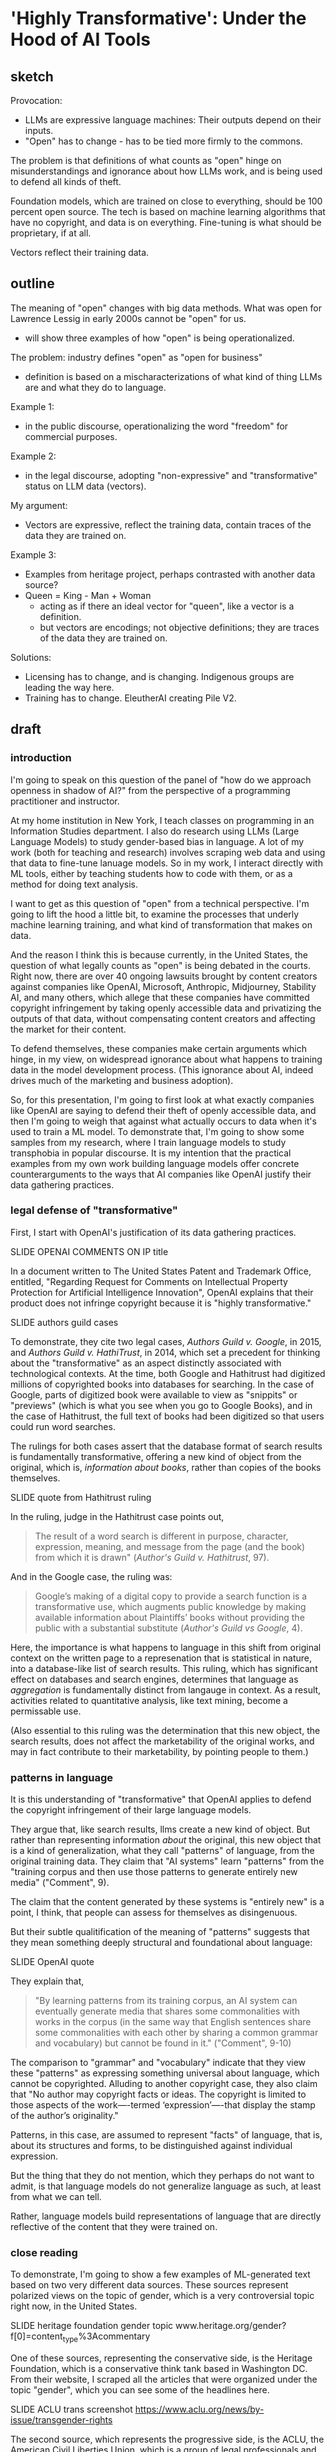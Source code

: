 * 'Highly Transformative': Under the Hood of AI Tools
** sketch
Provocation:
- LLMs are expressive language machines: Their outputs depend on their
  inputs.
- "Open" has to change - has to be tied more firmly to the commons.

The problem is that definitions of what counts as "open" hinge on
misunderstandings and ignorance about how LLMs work, and is being used
to defend all kinds of theft.

Foundation models, which are trained on close to everything, should be
100 percent open source. The tech is based on machine learning
algorithms that have no copyright, and data is on everything.
Fine-tuning is what should be proprietary, if at all. 

Vectors reflect their training data.

** outline
The meaning of "open" changes with big data methods. What was open for
Lawrence Lessig in early 2000s cannot be "open" for us.
- will show three examples of how "open" is being operationalized. 

The problem: industry defines "open" as "open for business"
- definition is based on a mischaracterizations of what kind of thing
  LLMs are and what they do to language.

Example 1:
- in the public discourse, operationalizing the word "freedom" for
  commercial purposes.
  
Example 2:
- in the legal discourse, adopting "non-expressive" and
  "transformative" status on LLM data (vectors).

My argument:
- Vectors are expressive, reflect the training data, contain traces of
  the data they are trained on.

Example 3:
- Examples from heritage project, perhaps contrasted with another data
  source?
- Queen = King - Man + Woman
  - acting as if there an ideal vector for "queen", like a vector is a
    definition.
  - but vectors are encodings; not objective definitions; they are
    traces of the data they are trained on. 

Solutions:
- Licensing has to change, and is changing. Indigenous groups are
  leading the way here.
- Training has to change. EleutherAI creating Pile V2. 


** draft

*** introduction
I'm going to speak on this question of the panel of "how do we
approach openness in shadow of AI?" from the perspective of a
programming practitioner and instructor.

At my home institution in New York, I teach classes on programming in
an Information Studies department. I also do research using LLMs
(Large Language Models) to study gender-based bias in language. A lot
of my work (both for teaching and research) involves scraping web data
and using that data to fine-tune lanuage models. So in my work, I
interact directly with ML tools, either by teaching students how to
code with them, or as a method for doing text analysis.

I want to get as this question of "open" from a technical perspective.
I'm going to lift the hood a little bit, to examine the processes that
underly machine learning training, and what kind of transformation
that makes on data.

And the reason I think this is because currently, in the United
States, the question of what legally counts as "open" is being debated
in the courts. Right now, there are over 40 ongoing lawsuits brought
by content creators against companies like OpenAI, Microsoft,
Anthropic, Midjourney, Stability AI, and many others, which allege
that these companies have committed copyright infringement by taking
openly accessible data and privatizing the outputs of that data,
without compensating content creators and affecting the market for
their content.

To defend themselves, these companies make certain arguments which
hinge, in my view, on widespread ignorance about what happens to
training data in the model development process. (This ignorance about
AI, indeed drives much of the marketing and business adoption).

So, for this presentation, I'm going to first look at what exactly
companies like OpenAI are saying to defend their theft of openly
accessible data, and then I'm going to weigh that against what
actually occurs to data when it's used to train a ML model. To
demonstrate that, I'm going to show some samples from my research,
where I train language models to study transphobia in popular
discourse. It is my intention that the practical examples from my own
work building language models offer concrete counterarguments to the
ways that AI companies like OpenAI justify their data gathering
practices. 

*** legal defense of "transformative"
First, I start with OpenAI's justification of its data gathering
practices.

    SLIDE OPENAI COMMENTS ON IP title

In a document written to The United States Patent and Trademark
Office, entitled, "Regarding Request for Comments on Intellectual
Property Protection for Artificial Intelligence Innovation", OpenAI
explains that their product does not infringe copyright because it
is "highly transformative."

    SLIDE authors guild cases

To demonstrate, they cite two legal cases, /Authors Guild v. Google/,
in 2015, and /Authors Guild v. HathiTrust/, in 2014, which set a
precedent for thinking about the "transformative" as an aspect
distinctly associated with technological contexts. At the time, both
Google and Hathitrust had digitized millions of copyrighted books into
databases for searching. In the case of Google, parts of digitized
book were available to view as "snippits" or "previews" (which is what
you see when you go to Google Books), and in the case of Hathitrust,
the full text of books had been digitized so that users could run word
searches.

The rulings for both cases assert that the database format of search
results is fundamentally transformative, offering a new kind of object
from the original, which is, /information about books/, rather than
copies of the books themselves.

    SLIDE quote from Hathitrust ruling

In the ruling, judge in the Hathitrust case points out,

#+begin_quote
The result of a word search is different in purpose, character,
expression, meaning, and message from the page (and the book) from
which it is drawn" (/Author's Guild v. Hathitrust/, 97).
#+end_quote

And in the Google case, the ruling was:

#+begin_quote
Google’s making of a digital copy to provide a search function is a
transformative use, which augments public knowledge by making
available information about Plaintiffs’ books without providing the
public with a substantial substitute (/Author's Guild vs Google/, 4).
#+end_quote

Here, the importance is what happens to language in this shift from
original context on the written page to a represenation that is
statistical in nature, into a database-like list of search results.
This ruling, which has significant effect on databases and search
engines, determines that language as /aggregation/ is fundamentally
distinct from langauge in context. As a result, activities related to
quantitative analysis, like text mining, become a permissable use.

(Also essential to this ruling was the determination that this new
object, the search results, does not affect the marketability of the
original works, and may in fact contribute to their marketability, by
pointing people to them.)

*** patterns in language

It is this understanding of "transformative" that OpenAI applies to
defend the copyright infringement of their large language models.

They argue that, like search results, llms create a new kind of
object. But rather than representing information /about/ the original,
this new object that is a kind of generalization, what they call
"patterns" of language, from the original training data. They claim
that "AI systems" learn "patterns" from the "training corpus and then
use those patterns to generate entirely new media" ("Comment", 9).

The claim that the content generated by these systems is "entirely
new" is a point, I think, that people can assess for themselves as
disingenuous.

But their subtle qualitification of the meaning of "patterns" suggests
that they mean something deeply structural and foundational about
language: 

    SLIDE OpenAI quote

They explain that,

#+begin_quote
"By learning patterns from its training corpus, an AI system can
eventually generate media that shares some commonalities with works in
the corpus (in the same way that English sentences share some
commonalities with each other by sharing a common grammar and
vocabulary) but cannot be found in it." ("Comment", 9-10)
#+end_quote

The comparison to "grammar" and "vocabulary" indicate that they view
these "patterns" as expressing something universal about language,
which cannot be copyrighted. Alluding to another copyright case, they
also claim that "No author may copyright facts or ideas. The copyright
is limited to those aspects of the work—-termed ‘expression’—-that
display the stamp of the author’s originality."

Patterns, in this case, are assumed to represent "facts" of language,
that is, about its structures and forms, to be distinguished against
individual expression. 

But the thing that they do not mention, which they perhaps do not want to
admit, is that language models do not generalize language as such, at
least from what we can tell.

Rather, language models build representations of language that are
directly reflective of the content that they were trained on.

*** close reading
To demonstrate, I'm going to show a few examples of ML-generated text
based on two very different data sources. These sources represent
polarized views on the topic of gender, which is a very controversial
topic right now, in the United States.

    SLIDE heritage foundation gender topic
    www.heritage.org/gender?f[0]=content_type%3Acommentary

One of these sources, representing the conservative side, is the
Heritage Foundation, which is a conservative think tank based in
Washington DC. From their website, I scraped all the articles that
were organized under the topic "gender", which you can see some of the
headlines here.

    SLIDE ACLU trans screenshot
    https://www.aclu.org/news/by-issue/transgender-rights 

The second source, which represents the progressive side, is the ACLU,
the American Civil Liberties Union, which is a group of legal
professionals and volunteers who advocate on behalf of civil rights
for marginalized groups in the US.

With these datasets, I then trained two different large language
models, using gpt-2 (an open source model) as the base model.

Then, to each of the two resulting models, I fed a series of prompts,
very simple ones, like: 

    SLIDE prompts

#+begin_quote
Masculinity is

Femininity is

Transgender is

Transgenderism is

Gender binary is

Man is

Woman is
#+end_quote

Then I comapared the results. 

First, there are some obvious contrasts. For ACLU, terms associated
with gender "masculine" and "feminine" in particular, were
characterized by joyous and liberatory affects.

#+begin_quote
Masculinity is a matter of love and celebration.

Masculinity is a space for hope and liberation for all.

Masculinity is not defined solely by the beauty of our bodies, but by
the beauty of our experiences.

Femininity is a celebration of beauty, feminine liberation, and
femininity.

Femininity is our joy, our struggle, and our fight is our struggle.

Femininity is about allowing people to express themselves without
government interference.
#+end_quote

By contrast, for the Heritage Foundation, these gender terms are
associated with stability and culture. 

#+begin_quote
Masculinity is the cornerstone of Western civilization.

Masculinity is the fruit of patriarchy, and patriarchy is the heart
of conservatism.

Masculinity is defined by the ability to produce sperm, eggs, and live
children.

Femininity is an enduring American tradition.

Femininity is defined by means of the relationship between the sexes,
the ability to raise their children, the capacity to provide for their
own reproduction, the capacity to provide for their own children, the
ability to provide for their own.
#+end_quote

You might have noticed the tendency of language models (especially
very small ones, like mine) to repeat themselves. This is a
fascinating quirk that comes from the fact that they are predictive
machines, whose goal is to predict the mostly likely next word, so
they get themselves into these little loops of saying the same thing
over and over again (this is, incidently, also why they hallucinate:
as they are not trained to be accurate, but only to be plausible
according to the training data). 

What's really interesting, from the results, are the ways that these
gendered terms reveal certain investments in other terms. For example,
the text based on the Heritage Foundation is highly invested in the
concept of subjectivity, which appears in a lot of its results:

#+begin_quote
Masculinity is a subjective self-perception, not a universal
concept.

Femininity is a subjective, internal sense of self.

The gender binary is a subjective, malleable, and often incorrect
idea.

The gender binary is a subjective, internal, and often transitory
concept.

The gender binary is a subjective, grammatically incorrect and
illogical concept that conflates sex and gender identity.
#+end_quote

Reading these, you can see that they do not represent what one would
expect from a typically conservative view--which is that gender is
based on biology and universally true. Rather, they represent the
opposite, a progressive view of gender that is based on personal and
internal aspects of identity.

The reason for this, I believe is that this particular term,
"subjective" does not describe the conservative position. Rather, it's
a term that is used by conservatives to describe the progressive,
trans-affirming view of gender. From their framing, within a
conservative worldview, people who do not subscribe to a biological
and binary concept of gender must believe that gender depends on whim
and feeling. Which explains why there is a hint of derision in some of
the examples, which use terms like "illogical" and "incorrect"
alongside "subjective."

I want to come back now to this concept of patterns. Here we see a
distinct pattern concerning the construction of gender, which
discusses gender identity as a subjective, internal thing toward a
goal of discounting it.

And interestingly it reveals something that fundamentally contradicts
how companies like OpenAI try to characterize llms as "idealizations"
or "facts" of language use. 

Yes, the language here reflects patterns of language use, but these
are patterns that are distinctly situated in the context of their
training data. This is especially evident when you consider that the
Heritage Foundation doesn't just show its own "patterns," but patterns
of other perspectives refracted through them. Patterns, in other
words, filteredthrough other patterns.

So, rather than language as a "fact" or "idea", what we have are
patterns of distinct expressions. 


** writing notes
*** ACLU close reading
From the other side, the ACLU-generated text, we see the exact same
phenomenon. Instead of "subjective", however, the investment is in the
term "reality." 

#+begin_quote
Masculinity is real and meaningful.

Transgenderism is a false ideology that is not real and that is
opposed by the very people who seek to deny that freedom and equality
for all.

The gender binary is not real, it is real, and it is real.

The gender binary is not a binary, it is a reality within us.

The gender binary is not an accepted reality, but one that is accepted
by a wide swath of people.
#+end_quote

Here there is more ambivalence around the term "real", which depends
on whether it is being asserted in a positive way, such as
"Masculinity is real," or within a negative construction, such as
"Transgenderism is a false ideology that is not real."

In a couple of the examples, this ambivalence is directly at odds. For
example, in this amusing construction, "The gender binary is not real,
it is real, and it is real."


*** "comments" quotes on original/copying

"synthesize similar data which yield increasingly compelling novel
media"

"nobody looking to read a specific webpage contained in the corpus
used to train an AI system can do so by studying the AI system or its
outputs"


"does copyright law’s protection of an author’s original expression
impede AI systems from generating insights about that expression?"
("Comments" 3).

*** aclu quotes

#+begin_quote
Masculinity is a matter of love and celebration.

Masculinity is real and meaningful.

Masculinity is our right.

Masculinity is sacred.

Femininity is a battle, a fight, fought for equal pay.

Femininity is our joy, our struggle, and our fight is our struggle.

Femininity is about allowing people to express themselves without
government interference.

Femininity is great for all, but not great for some.

Transgenderism is a false ideology that is not real and that is
opposed by the very people who seek to deny that freedom and equality
for all.

Transgender is a very individualized experience.

Transgender is people have the right to live authentically, whether we
have a body or a body.

Transgender is not a new category of discrimination.

The gender binary is not real, it is real, and it is real.

The gender binary is a very individualized form of identity.

The gender binary is also crucial to understanding that Black women of
color have been disproportionately likely to experience violence from
other Black women of color, which is anemic to the broader fight for
gender justice.

The gender binary is not a binary, it is a reality within us.

Men are more likely than other trans people to experience violence,
abuse, and abuse from cisgender men and other people.

#+end_quote

*** heritage quotes
Expected masc/fem/trans:

#+begin_quote
Masculinity is the cornerstone of Western civilization.

Masculinity is the fruit of patriarchy, and patriarchy is the heart
of conservatism.

Transgenderism is a false concept, as every rational person knows.

Transgenderism is a messy one.

Transgender people are, on average, larger, stronger and larger,
stronger, per muscle mass.

"Women are trying to make mockery illegal."

"Women are not rational beings."

"Women are not like men or women, who are often oppressed by men, but
women who respond to their own natural inclination toward them."
#+end_quote

Unexpected masc/fem/trans:

#+begin_quote
Masculinity is a subjective self-perception, not a universal concept."

Femininity is a subjective, internal sense of self.

Masculinity is a weight.

Femininity is defined by the term “queer of the material,” or ‘queer
of the material,” or ‘queer of the material,” especially in the form
of expressive individualism.

Transgender is a fluid, and biological sex is fluid. 

Transgender people are, on average, larger, stronger and more violent
than nonbinary people.

The gender binary is a pejorative term for those who “deny” a
person’s biological sex.

The gender binary is a subjective, psychological, and sometimes
physical construct that masquerates as a social construct.

The gender binary is a subjective, grammatically incorrect and
illogical concept that conflates sex and gender identity.

Men are inherently vulnerable to sexual assault.

#+end_quote

Funny ones:

#+begin_quote
"Transgenderism is a messy, messy, and messy history."

"Transgender people are much like Percy Shelley or Hugh Hefner."

"Men are, after all, biologically males."

#+end_quote
*** gpt2
#+begin_quote
We don't have to be a man, we don't have to be a woman, we are all
capable of being masculine.



#+end_quote

*** bank



Big Tech developers who are currently taking openly accessible data
(which is still protected under copyright), as the training material
for their latest language models. It will consider the legal cases
pending against Microsoft in particular, and consider some of the
policy proposals that OpenAI, their subsidiary, has made to the US
government, for what they call "democratic AI".

I started doing this research because I wanted to understand how they
justified taking massive amounts of data, without compensating content
creators, and privatizing the outputs of that data, without taking
responsibility for how those outputs affect the livelihoods of content
creators. What I found is that the justification relies on an argument
for freedom, which, perhaps unsurprisingly, relies on a claim a threat
to the country. Here, the emphasis comes from contrasting the US with
China. I close with some suggestions for building "open" work within
these constraints.

So I begin.


Before I go into current perspectives on the meaning of "open", will
discuss "fair use," which is a crucial concept for understanding how
even sources that are technically closed, or protected by copyright,
can be "open" under certain conditions.

"Fair use," as I'm sure many of you know, protects certain usages of
copyrighted data according to specific conditions, which have to do
with how much data is taken, how much it is altered, the use of the
data (such as educational or commercial), and how the use affects
marketability of the original. Historically, this has protected uses
like quoting sentences from a book, or making a copy for educational
or research purposes purposes, or creating a parody. A parody, for
example, is considered "highly transformative", that in no way can
substitute for the original.

Legality considers a balance between transformative status and
commercial effects. With the rise of the internet in the 90s and early
2000s, new lawsuits started appearing about whether search engines
counted as fair use. The rulings generally agreed that search engines
are fair use because they make "highly transformative" use of the
data, and only provide partial access to that data in the search
results. 
A major, perhaps the most substantial, concern in determining fair use
cases is whether the final product competes with or affects the
commercial value in any way of the original. And this makes sense,
because copyright, after all, exists precisely to protect content
creators.

As you might imagine, this is a perspective wholly neglected by tech
companies who violate copyright to train their machine learning
models.

Companies like "OpenAI", which have both "open" and "ai" in the name,
are misleading. They are not "open" (offering closed, proprietary
models) and they are not "ai" (but rather generators based on
statistical predications).

**** commericalization 
Before going into that argumentation, I will point out what they do
say about commercialization, and specifically, how content creators
ought to be compensated. This is a point that is slightly buried in
the document, in a footnote in a later section. In this section, they
argue that concerns about compensation, what they call "distributive
claims", are outside the responsibility of big tech companies. They
argue, for example, that:

#+begin_quote
"... this concern falls into a broader category of concerns about the
relationship between automation, labor, and economic growth"

"... we believe that such distributive claims are most efficiently
addressed through taxation and redistribution, rather than copyright
policy."
#+end_quote

After this sentence, they refer to a footnote, which contains a single
citation to a legal paper from 1994, entitled, "Why the Legal System
Is Less Efficient than the Income Tax in Redistributing Income."

    SLIDE WHY THE LEGAL SYSTEM... paper screenshot

This paper, which compares legal system versus the income tax system
as a means for distributing wealth, finds that the income tax system
is more efficient due to ability to apply formulas universally. The
footnote provides a single quote from the paper, that
"[R]edistribution through legal rules offers no advantage over
redistributions through the income tax system and is typically less
efficient." Besides this quote, it offers no additional information
about how such redistribution would work, if everyone would be taxed,
or just AI companies (somehow doubtful), and if everyone would receive
payments (As Sam Altman has discussed the potential for UBI or
"Universal Basic Income"), or, whether payments would go only to
content creators. My guess is that taxes would increase for everyone
in order to support content creators.

**** fair use, campbell case
#+begin_quote
Although such transformative use is not absolutely necessary for a
finding of fair use, the goal of copyright, to promote science and the
arts, is generally furthered by the creation of transformative works.
Such works thus lie at the heart of the fair use doctrine's guarantee
of breathing space within the confines of copyright, and the more
transformative the new work, the less will be the significance of
other factors, like commercialism, that may weigh against a finding of
fair use. (/Campbell v. Acuff-Rose Music/ 1994)
#+end_quote

Here, they citing a passage from a court case that defends parody
(Campbell v. Acuff-Rose Music) as fair use. In that case, which was
argued at the Supreme Court in 1994, the ruling states that "the more
transformative the new work, the less will be the significance of
other factors, like commercialism, that may weigh against a finding of
fair use."

Building on this, OpenAI focus the majority of their argument on the
transformative nature of AI systems.

Moving back to copyright, and to the so-called "highly transformative"
nature of AI systems, I will now consider OpenAI's specific arguments
regarding this criterion.

**** word vectors
Basically, inside every language model, exists a kind of dictionary.
This dictionary consists of individual words (every single word that
is present in the training corpus), and each word is appended not by a
definition in human language, but by a definition in computer
language, with numbers. These numbers which append each word,
represent probabilities between that word and /every single other word
in the corpus/. They are long, very long (and this is why language
models are caled "large") lists of probabilities. So, inside the
language model, each word is defined not by what it represents in
itself, but by its relation to every other word in the corpus.

/For example, the word "cat" will have a series of numbers that
closely resembles the series of numbers that append the word,
"kitten," and not as close to the numbers that represent "dog." Still,
the numbers for "cat" and "dog" will be much closer to each other than
the numbers that represent "flower," for example./

Here is an example of the famous formula that introduced the concept
of the long list of numbers, known technically as "word vectors" to
the world.

#+begin_quote
King - Man + Woman = Queen

Mikolov et al., "Distributed Representations of Words and Phrases and
their Compositionality", 2013.
#+end_quote

I always like to show this formula, because it illustrates exactly the
reason why we need more humanists (or more humanist training) involved
in engineering and computer science research.

The formula showcases power of word vectors: that they can be used
determine word meaning through calculations. In other words, if every
word is transformed into a numerical representation, we can do math
with language. We start with the vector for the word "King," that is,
a numerical representation of what "King" means in relation to every
other word. If, from the vector of "King," we subtract the vector of
"Man," and add that of "Woman," we will arrive at the vector for the
word "Queen."

Nevermind that the formula relies on gender role and identity as
symmetrically opposed and universally true, the idea is that word
meaning can be reliably computed.

And this is why, OpenAI argue, their product is "highly
transformative," because it turns words into numerical forms that
represent meaning as a kind of statistic.
*** move to draft
The concept of "open" relies on commercialization, fear mongering,
single perspective. 
- "freedom to learn"
- unfettered vs fair use

  

What has been "fair use"
- databases, search results "transformative"
- without affecting marketability

How OpenAI defines "open":
- the name itself, the original mission, share code and patents with
  the world.
- more recently, open aligned with "freedom to learn"
  - anthropomophizing machine learning.
  - "freedom of intelligence" -- "freedom to access and benefit" 
- associated with innovation
  - monopolizing practices (Big Tech prominence)
  - "innovation & adoption" (congressional hearing may 8)
  - Telecommunications Act 1996: deregulated internet for
    consolidation of telecommunications companies.
- positioned against authoritarianism and communism.
  - "the ai race" is manufacutred
  - irony: DeepSeek is open source
  - unfettered vs fair use - depends on perspective

What we can do, new licenses to reflect the moment.

We need new licenses to protect our data. And smaller projects.
Building off their foundation models to make something smaller.
Innovate. Like DeepSeek.

"Non-expressive use" - what happens when language is distilled into a
statistical measure? Is this non-expressive?

The arguments that statistics of language are facts, not expression,
and therefore can be extracted and monetized -- this is what we have
to push against.

A vector is its own expression, that is subject to protection. 

** reading notes
*** Chandrasekhar 2025
- how do copyleft licenses transfer to datasets, models, tokens?
- EleutherAI developing the Pile V2
- Problem isn't that data is used without compensation, but that
  products/outcomes are not contributed back to the commons (19).
- are parameter's "transformative"?
- The issue becomes: who has the ability to create? To use the GPUs.
- alternative licenses:
  - Nwulite Odobo "dual regime" - free for users in developing
    countries, multiple licensors for a dataset
  - Kaitiakitanga - royalties go to community, community ownership
- language is extractive, indigenous communities know this. 
*** The Author’s Guild v. Hathitrust, 2014
"A district court ruled that libraries that provided a search engine
company (Google) with books to scan were protected by fair use when
the libraries later used the resulting digital scans for three
purposes: preservation, a full-text search engine, and electronic
access for disabled patrons who could not read the print versions. On
appeal, the Second Circuit affirmed fair use as to the full-text
database (“a quintessentially transformative use”) and as to use of
text in formats accessible to print-disabled people (although not a
transformative use, it is still considered a fair use based on the
Betamax decision), but remanded the issue of fair use for long-term
preservation of books." ("Summaries of Fair Use Cases", Standford
Libraries)

*** Authors Guild v. Google, Inc., No. 13-4829 (2d Cir. 2015)
"Google made digital copies of millions of books submitted to it by
libraries, scanned them and made them available to search through its
Google Books service, so that users could—for free—identify relevant
words, terms, or snippets from the scanned text. Google also allowed
participating libraries to retain the copies they submitted. Important
factors: Google’s digitization was deemed a transformative use because
it provided limited information about the books without allowing users
more complete access to the works." ("Summaries of Fair Use Cases",
Standford Libraries)

*** “Winning the AI Race: Strengthening US Capabilities in Computing and Innovation.Sam Altman, Testimony, May 8:
- May 8 congressional hearing titled “Winning the AI Race:
  Strengthening US Capabilities in Computing and Innovation.”
- OpenAI CEO Sam Altman, Microsoft President Brad Smith, AMD CEO Dr.
  Lisa Su, and CoreWeave CEO Michael Intrator speaking to the Senate
  Commerce Committee.
- Argument: that the US requires free rein (low regulation) to defeat
  China in the "AI Race", we will know we win the race if we can
  innovate and export" 
- Cruz:
  - position: regulation is "needless" and "orwellian",
    "paternalistic". 
  - Cruz's contradictory language frames US as free, Europe and China
    as authoritarian.
    - Cruz's language contrasts "entrepreneurial freedom and
      technological innovation" against "command-and-control policies
      of Europe".
  - Drawing from history of the internet, which was developed with
    relatively low regulation in the USA.
    - Telecommunications Act of 1996 that promoted competition via
      deregulation, (but in reality, smoothed the road for
      consolidation, "going against its very stated intention by
      indirectly restricting newcomer access to broadcasting"
      (wikipedia, "Telecommunications Act of 1996")
  - Referring to Biden and some state legislatures: "They want a
    testing regime... seemingly something out of Orwell ... as if AI
    engineers lack the intelligence to responsibly build AI without
    the bureaucrats"
  - "U.S. dominance in AI depends on two factors: innovation and
    adoption."
- Altman:
  - vetting systems would be "disastrous" for industry, "sensible
    regulation that does not slow us down"
- Smith, microsoft president:
  - the way to know we've won the "race" is if our tech is broadly
    adopted.

*** NYTimes complaint
- NYT complaint argues that OpenAI "stea[s] audiences away from it",
  that outputs "compete", "closely mimic" NYT articles, and that the
  work is not "transformative". (page 4).


--> argumment seems to be about outputs being copies, when should be
about inputs?

*** 2018 OpenAI press release, december 12 2018, "Introducing OpenAI"
- OpenAI started as a nonprofit, and raised money with promises to
  share their products freely:
  - "Researchers will be strongly encouraged to publish their work,
    whether as papers, blog posts, or code, and our patents⁠ (if any)
    will be shared with the world" (OpenAI 12/11/2018 press release).

*** 2025 "OpenAI’s proposals for the U.S. AI Action Plan" march 13, 2025
- "we must ensure that people have freedom of intelligence, by which
  we mean the freedom to access and benefit from AI as it advances"
- "freedom-focused policy proposals"
- "neutralizes potential PRC benefit from American AI companies having
  to comply with overly burdensome state laws."
  - "freedom to innovate" regulations
  - "copyright strategy that promotes the freedom to learn"
    - "secure Americans’ freedom to learn from AI"
    - "avoid forfeiting our AI lead to the PRC"
  - "export strategy"
  - develop infrastructure
  - adoption by government

*** 2025 OSTP OSTP proposal, march 13, 2025
- Office of Science and Technology Policy proposal
- proposals to help OSTP develop "AI Action Plan ... that ensure[s]
  that American-led AI built on democratic principles continues to
  prevail over CCP-build autocratic, authoritarian AI".
- "democratic AI"
  - "a free market promoting free and fair competition.
  - "freedom for developers and users to work with our tools"
  - "preventing government use... to amass power and control their
    citizens"
- Deepseek is a threat because "simultaneously state-subsidized,
  state-controlled, and fully available... cost[ing] users privacy and
  security."
- point #3: "Copyright: Promoting the Freedom to Learn"
  - need to use copyrighted material to compete with China, a "matter
    of national security."
  - contradiction between China's "unfettered access" vs OpenAI's
    "fair use":
    - "Applying the fair use doctrine to AI is not only a matter of
      American competitiveness-—it’s a matter of national security.
      The rapid advances seen with the PRC’s DeepSeek, among other
      recent developments, show that America’s lead on frontier AI is
      far from guaranteed. Given concerted state support for critical
      industries and infrastructure projects, there’s little doubt
      that the PRC’s AI developers will enjoy unfettered access to
      data—including copyrighted data—that will improve their models.
      If the PRC’s developers have unfettered access to data and
      American companies are left without fair use access, the race
      for AI is effectively over. America loses, as does the success
      of democratic AI. Ultimately, access to more data from the
      widest possible range of sources will ensure more access to more
      powerful innovations that deliver even more knowledge" (10-11). 
*** 2023(?) OpenAI Comments on Intellectual Property Protection for Artificial Intelligence Innovation
- argue that, “Under current law, training AI systems constitutes fair
  use”
  - argument for fair use hinges on "transformative" use of copyrighted work
    - citing a passage from a court case that defends parody (Campbell
      v. Acuff-Rose Music) as fair use to argue that AI outputs are
      "highly transformative"
    - input data: copyrighted works become statistical patterns,
      “non-expressive”"
    - output data: nobody can use AI to read the specific webpages
      they are trained on: they will still go to NYTimes to read the
      news. (debatable).
- "mission is to ensure that artificial general intelligence (“AGI”)
  benefits all of humanity”"
- anthropomorphize AI training into human learning:
  - “does copyright law’s protection of an author’s original
    expression impede AI systems from generating insights about that
    expression?”
  - ““training” refers to the process by which an AI model learns
    patterns”
- “Authors may object that the outputs of generative AI systems will
  harm the value of their works. We address this objection in Section
  II.”
  - “Distributive Issues from AI-Generated Non-Infringing Works Should
    Be Addressed by Other Policies”
  - “this concern falls into a broader category of concerns about the
    relationship  between automation, labor, and economic growth”
  - "we believe that such distributive claims are most efficiently
    addressed through taxation and redistribution, rather than
    copyright policy.”
    - “Louis Kaplow & Steven Shavell, Why the Legal System Is Less
      Efficient than the Income Tax  in Redistributing Income, 23 J.
      Legal Stud. 667 (1994) (“[R]edistribution through legal rules
      offers no  advantage over redistributions through the income tax
      system and is typically less efficient.”).”

